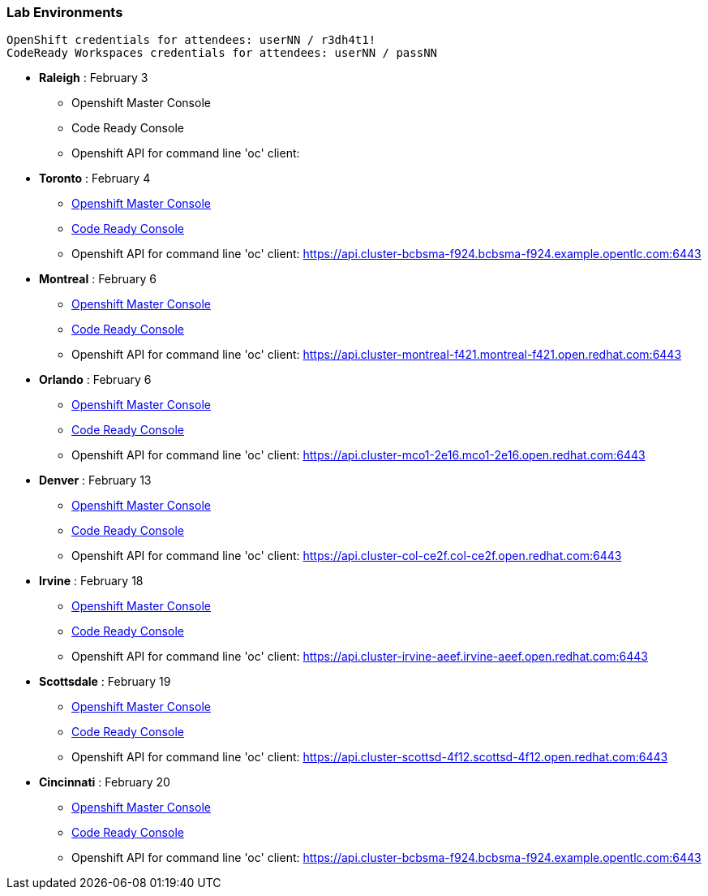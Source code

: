 [[lab-exercises-table-of-contents]]
Lab Environments
~~~~~~~~~~~~~~~~

....
OpenShift credentials for attendees: userNN / r3dh4t1!
CodeReady Workspaces credentials for attendees: userNN / passNN
....

* *Raleigh* : February 3
** Openshift Master Console
** Code Ready Console
** Openshift API for command line 'oc' client: 

* *Toronto* : February 4
** link:https://console-openshift-console.apps.cluster-cinci-5f0d.cinci-5f0d.open.redhat.com[Openshift Master Console^]
** link:http://codeready-che.apps.cluster-cinci-5f0d.cinci-5f0d.open.redhat.com[Code Ready Console^]
** Openshift API for command line 'oc' client: https://api.cluster-bcbsma-f924.bcbsma-f924.example.opentlc.com:6443

* *Montreal* : February 6
** link:https://console-openshift-console.apps.cluster-montreal-f421.montreal-f421.open.redhat.com[Openshift Master Console^]
** link:http://codeready-che.apps.cluster-montreal-f421.montreal-f421.open.redhat.com[Code Ready Console^]
** Openshift API for command line 'oc' client: https://api.cluster-montreal-f421.montreal-f421.open.redhat.com:6443

* *Orlando* : February 6
** link:http://console-openshift-console.apps.cluster-mco1-2e16.mco1-2e16.open.redhat.com[Openshift Master Console^]
** link:http://codeready-che.apps.cluster-mco1-2e16.mco1-2e16.open.redhat.com[Code Ready Console^]
** Openshift API for command line 'oc' client:  https://api.cluster-mco1-2e16.mco1-2e16.open.redhat.com:6443

* *Denver* : February 13
** link:https://console-openshift-console.apps.cluster-col-ce2f.col-ce2f.open.redhat.com[Openshift Master Console^]
** link:http://codeready-che.apps.cluster-col-ce2f.col-ce2f.open.redhat.com[Code Ready Console^]
** Openshift API for command line 'oc' client: https://api.cluster-col-ce2f.col-ce2f.open.redhat.com:6443

* *Irvine* : February 18
** link:https://console-openshift-console.apps.cluster-irvine-aeef.irvine-aeef.open.redhat.com[Openshift Master Console^]
** link:http://codeready-che.apps.cluster-irvine-aeef.irvine-aeef.open.redhat.com[Code Ready Console^]
** Openshift API for command line 'oc' client: https://api.cluster-irvine-aeef.irvine-aeef.open.redhat.com:6443

* *Scottsdale* : February 19
** link:https://console-openshift-console.apps.cluster-scottsd-4f12.scottsd-4f12.open.redhat.com[Openshift Master Console^]
** link:http://codeready-che.apps.cluster-scottsd-4f12.scottsd-4f12.open.redhat.com[Code Ready Console^]
** Openshift API for command line 'oc' client: https://api.cluster-scottsd-4f12.scottsd-4f12.open.redhat.com:6443

* *Cincinnati* : February 20
** link:https://console-openshift-console.apps.cluster-cinci-5f0d.cinci-5f0d.open.redhat.com[Openshift Master Console^]
** link:http://codeready-che.apps.cluster-cinci-5f0d.cinci-5f0d.open.redhat.com[Code Ready Console^]
** Openshift API for command line 'oc' client: https://api.cluster-bcbsma-f924.bcbsma-f924.example.opentlc.com:6443


